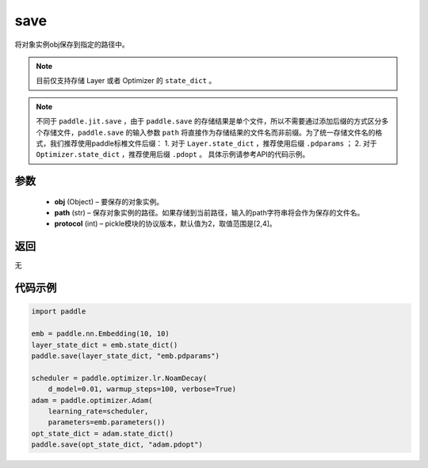 .. _cn_api_paddle_framework_io_save:

save
-----

.. py:function:: paddle.save(obj, path, protocol=2)

将对象实例obj保存到指定的路径中。

.. note::
    目前仅支持存储 Layer 或者 Optimizer 的 ``state_dict`` 。

.. note::
    不同于 ``paddle.jit.save`` ，由于 ``paddle.save`` 的存储结果是单个文件，所以不需要通过添加后缀的方式区分多个存储文件，``paddle.save`` 的输入参数 ``path`` 将直接作为存储结果的文件名而非前缀。为了统一存储文件名的格式，我们推荐使用paddle标椎文件后缀：
    1. 对于 ``Layer.state_dict`` ，推荐使用后缀 ``.pdparams`` ；
    2. 对于 ``Optimizer.state_dict`` ，推荐使用后缀 ``.pdopt`` 。
    具体示例请参考API的代码示例。

参数
:::::::::
 - **obj**  (Object) – 要保存的对象实例。
 - **path**  (str) – 保存对象实例的路径。如果存储到当前路径，输入的path字符串将会作为保存的文件名。
 - **protocol**  (int) – pickle模块的协议版本，默认值为2，取值范围是[2,4]。

返回
:::::::::
无

代码示例
:::::::::

.. code-block:: python

    import paddle

    emb = paddle.nn.Embedding(10, 10)
    layer_state_dict = emb.state_dict()
    paddle.save(layer_state_dict, "emb.pdparams")

    scheduler = paddle.optimizer.lr.NoamDecay(
        d_model=0.01, warmup_steps=100, verbose=True)
    adam = paddle.optimizer.Adam(
        learning_rate=scheduler,
        parameters=emb.parameters())
    opt_state_dict = adam.state_dict()
    paddle.save(opt_state_dict, "adam.pdopt")
